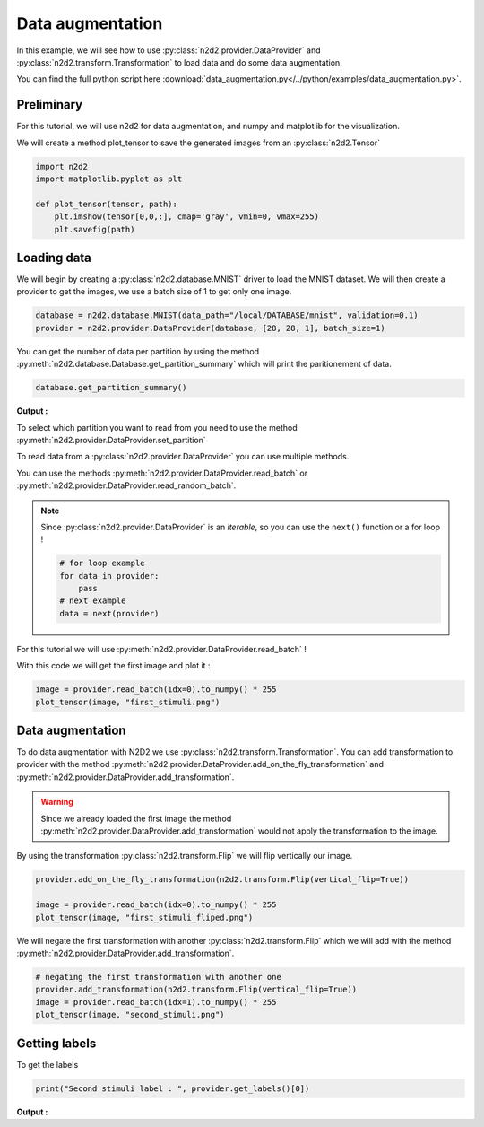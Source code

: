 Data augmentation
=================

In this example, we will see how to use :py:class:`n2d2.provider.DataProvider` and :py:class:`n2d2.transform.Transformation` to load data and do some data augmentation.

You can find the full python script here :download:`data_augmentation.py</../python/examples/data_augmentation.py>`.

Preliminary
-----------


For this tutorial, we will use n2d2 for data augmentation, and numpy and matplotlib for the visualization.

We will create a method plot_tensor to save the generated images from an :py:class:`n2d2.Tensor`


.. code-block::

    import n2d2
    import matplotlib.pyplot as plt

    def plot_tensor(tensor, path):
        plt.imshow(tensor[0,0,:], cmap='gray', vmin=0, vmax=255)
        plt.savefig(path)

Loading data
------------

We will begin by creating a :py:class:`n2d2.database.MNIST` driver to load the MNIST dataset.
We will then create a provider to get the images, we use a batch size of 1 to get only one image.


.. code-block::

    database = n2d2.database.MNIST(data_path="/local/DATABASE/mnist", validation=0.1)
    provider = n2d2.provider.DataProvider(database, [28, 28, 1], batch_size=1)


You can get the number of data per partition by using the method :py:meth:`n2d2.database.Database.get_partition_summary` which will print the paritionement of data.

.. code-block::

    database.get_partition_summary()


**Output :**

.. testoutput::

    Number of stimuli : 70000
    Learn         : 54000 stimuli (77.14%)
    Test          : 10000 stimuli (14.29%)
    Validation    : 6000 stimuli (8.57%)
    Unpartitioned : 0 stimuli (0.0%)


To select which partition you want to read from you need to use the method :py:meth:`n2d2.provider.DataProvider.set_partition`

To read data from a :py:class:`n2d2.provider.DataProvider` you can use multiple methods.

You can use the methods :py:meth:`n2d2.provider.DataProvider.read_batch` or :py:meth:`n2d2.provider.DataProvider.read_random_batch`. 


.. note::

    Since :py:class:`n2d2.provider.DataProvider` is an `iterable`, so you can use the ``next()`` function or a for loop !

    .. code-block::

        # for loop example
        for data in provider:
            pass
        # next example
        data = next(provider)

For this tutorial we will use :py:meth:`n2d2.provider.DataProvider.read_batch` !

With this code we will get the first image and plot it :

.. code-block::

    image = provider.read_batch(idx=0).to_numpy() * 255
    plot_tensor(image, "first_stimuli.png")


.. figure:: /_static/first_stimuli.png
   :alt: First stimuli of the MNIST dataset.

Data augmentation
-----------------

To do data augmentation with N2D2 we use :py:class:`n2d2.transform.Transformation`.
You can add transformation to provider with the method :py:meth:`n2d2.provider.DataProvider.add_on_the_fly_transformation` and :py:meth:`n2d2.provider.DataProvider.add_transformation`.

.. warning::

    Since we already loaded the first image the method :py:meth:`n2d2.provider.DataProvider.add_transformation` would not apply the transformation to the image.

By using the transformation :py:class:`n2d2.transform.Flip` we will flip vertically our image.

.. code-block::

    provider.add_on_the_fly_transformation(n2d2.transform.Flip(vertical_flip=True))

    image = provider.read_batch(idx=0).to_numpy() * 255
    plot_tensor(image, "first_stimuli_fliped.png")


.. figure:: /_static/first_stimuli_fliped.png
   :alt: First stimuli of the MNIST dataset but flipped.

We will negate the first transformation with another :py:class:`n2d2.transform.Flip` which we will add with the method :py:meth:`n2d2.provider.DataProvider.add_transformation`.

.. code-block::

    # negating the first transformation with another one
    provider.add_transformation(n2d2.transform.Flip(vertical_flip=True))
    image = provider.read_batch(idx=1).to_numpy() * 255
    plot_tensor(image, "second_stimuli.png")

.. figure:: /_static/second_stimuli.png
   :alt: Second stimuli of the MNIST dataset.


Getting labels
--------------

To get the labels 

.. code-block::


    print("Second stimuli label : ", provider.get_labels()[0])

**Output :**

.. testoutput::

    Second stimuli label : 5
